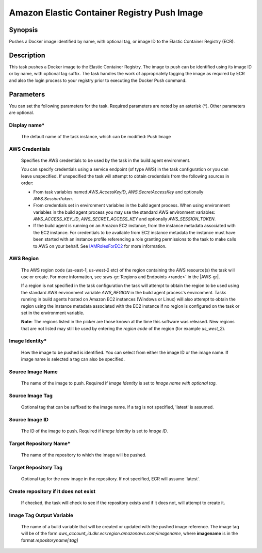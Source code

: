 .. Copyright 2010-2018 Amazon.com, Inc. or its affiliates. All Rights Reserved.

   This work is licensed under a Creative Commons Attribution-NonCommercial-ShareAlike 4.0
   International License (the "License"). You may not use this file except in compliance with the
   License. A copy of the License is located at http://creativecommons.org/licenses/by-nc-sa/4.0/.

   This file is distributed on an "AS IS" BASIS, WITHOUT WARRANTIES OR CONDITIONS OF ANY KIND,
   either express or implied. See the License for the specific language governing permissions and
   limitations under the License.

.. _ecr-pushimage:
.. _IAMRolesForEC2: https://docs.aws.amazon.com/IAM/latest/UserGuide/id_roles_use_switch-role-ec2.html

############################################
Amazon Elastic Container Registry Push Image
############################################

.. meta::
   :description: AWS Tools for Visual Studio Team Services (VSTS) Task Reference
   :keywords: extensions, tasks

Synopsis
========

Pushes a Docker image identified by name, with optional tag, or image ID to the Elastic Container Registry (ECR).

Description
===========

This task pushes a Docker image to the Elastic Container Registry. The image to push can be identified using its
image ID or by name, with optional tag suffix. The task handles the work of appropriately tagging the image as required
by ECR and also the login process to your registry prior to executing the Docker Push command.

Parameters
==========

You can set the following parameters for the task. Required parameters are noted by an asterisk (*).
Other parameters are optional.

Display name*
-------------

    The default name of the task instance, which can be modified: Push Image

AWS Credentials
---------------

    Specifies the AWS credentials to be used by the task in the build agent environment.

    You can specify credentials using a service endpoint (of type AWS) in the task configuration or you can leave unspecified. If
    unspecified the task will attempt to obtain credentials from the following sources in order:

    * From task variables named *AWS.AccessKeyID*, *AWS.SecretAccessKey* and optionally *AWS.SessionToken*.
    * From credentials set in environment variables in the build agent process. When using environment variables in the
      build agent process you may use the standard AWS environment variables: *AWS_ACCESS_KEY_ID*, *AWS_SECRET_ACCESS_KEY* and
      optionally *AWS_SESSION_TOKEN*.
    * If the build agent is running on an Amazon EC2 instance, from the instance metadata associated with the EC2 instance. For
      credentials to be available from EC2 instance metadata the instance must have been started with an instance profile referencing
      a role granting permissions to the task to make calls to AWS on your behalf. See IAMRolesForEC2_ for more information.

AWS Region
----------

    The AWS region code (us-east-1, us-west-2 etc) of the region containing the AWS resource(s) the task will use or create. For more
    information, see :aws-gr:`Regions and Endpoints <rande>` in the |AWS-gr|.

    If a region is not specified in the task configuration the task will attempt to obtain the region to be used using the standard
    AWS environment variable *AWS_REGION* in the build agent process's environment. Tasks running in build agents hosted on Amazon EC2
    instances (Windows or Linux) will also attempt to obtain the region using the instance metadata associated with the EC2 instance
    if no region is configured on the task or set in the environment variable.

    **Note:** The regions listed in the picker are those known at the time this software was released. New regions that are not listed
    may still be used by entering the *region code* of the region (for example *us_west_2*).

Image Identity*
---------------

    How the image to be pushed is identified. You can select from either the image ID or the image name. If image name
    is selected a tag can also be specified.

Source Image Name
-----------------

    The name of the image to push. Required if *Image Identity* is set to *Image name with optional tag*.

Source Image Tag
----------------

    Optional tag that can be suffixed to the image name. If a tag is not specified, 'latest' is assumed.

Source Image ID
---------------

    The ID of the image to push. Required if *Image Identity* is set to *Image ID*.

Target Repository Name*
-----------------------

    The name of the repository to which the image will be pushed.

Target Repository Tag
---------------------

    Optional tag for the new image in the repository. If not specified, ECR will assume 'latest'.

Create repository if it does not exist
--------------------------------------

    If checked, the task will check to see if the repository exists and if it does not, will attempt to create it.

Image Tag Output Variable
-------------------------

    The name of a build variable that will be created or updated with the pushed image reference.
    The image tag will be of the form *aws_account_id.dkr.ecr.region.amazonaws.com/imagename*,
    where **imagename** is in the format *repositoryname[:tag]*
